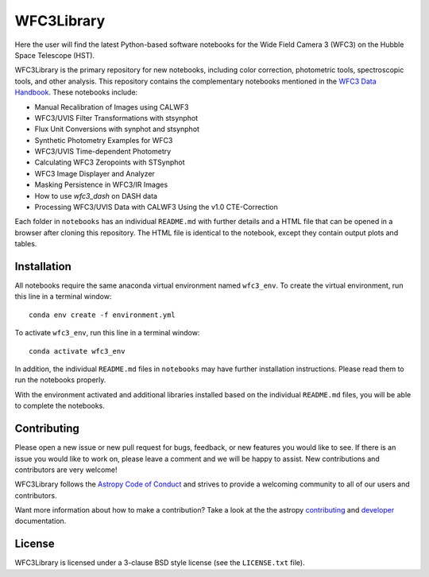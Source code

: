 WFC3Library
===========

.. image:: https://readthedocs.org/projects/wfc3tools/badge/?version=latest
    :target: http://wfc3tools.readthedocs.io/en/latest/?badge=latest
    :alt: Documentation Status

.. image:: http://img.shields.io/badge/powered%20by-AstroPy-orange.svg?style=flat
    :target: http://www.astropy.org
    :alt: Powered by Astropy Badge

Here the user will find the latest Python-based software notebooks for the Wide Field Camera 3 (WFC3) on the Hubble Space Telescope (HST).

WFC3Library is the primary repository for new notebooks, including color correction, photometric tools, spectroscopic tools, and other analysis. This repository contains the complementary notebooks mentioned in the `WFC3 Data Handbook <https://hst-docs.stsci.edu/wfc3dhb>`_. These notebooks include:

- Manual Recalibration of Images using CALWF3
- WFC3/UVIS Filter Transformations with stsynphot
- Flux Unit Conversions with synphot and stsynphot
- Synthetic Photometry Examples for WFC3
- WFC3/UVIS Time-dependent Photometry
- Calculating WFC3 Zeropoints with STSynphot
- WFC3 Image Displayer and Analyzer
- Masking Persistence in WFC3/IR Images
- How to use `wfc3_dash` on DASH data
- Processing WFC3/UVIS Data with CALWF3 Using the v1.0 CTE-Correction

Each folder in ``notebooks`` has an individual ``README.md`` with further details and a HTML file that can be opened in a browser after cloning this repository. The HTML file is identical to the notebook, except they contain output plots and tables.

Installation
------------

All notebooks require the same anaconda virtual environment named ``wfc3_env``. To create the virtual environment, run this line in a terminal window:

::

    conda env create -f environment.yml

To activate ``wfc3_env``, run this line in a terminal window:

::

    conda activate wfc3_env

In addition, the individual ``README.md`` files in ``notebooks`` may have further installation instructions. Please read them to run the notebooks properly.

With the environment activated and additional libraries installed based on the individual ``README.md`` files, you will be able to complete the notebooks.

Contributing
------------

Please open a new issue or new pull request for bugs, feedback, or new features
you would like to see.   If there is an issue you would like to work on, please
leave a comment and we will be happy to assist.   New contributions and
contributors are very welcome!

WFC3Library follows the `Astropy Code of Conduct`_ and strives to provide a
welcoming community to all of our users and contributors.

Want more information about how to make a contribution?  Take a look at
the the astropy `contributing`_ and `developer`_ documentation.


License
-------

WFC3Library is licensed under a 3-clause BSD style license (see the ``LICENSE.txt`` file).

.. _contributing: http://docs.astropy.org/en/stable/index.html#contributing
.. _developer: http://docs.astropy.org/en/stable/index.html#developer-documentation
.. _Astropy Code of Conduct:  http://www.astropy.org/about.html#codeofconduct
